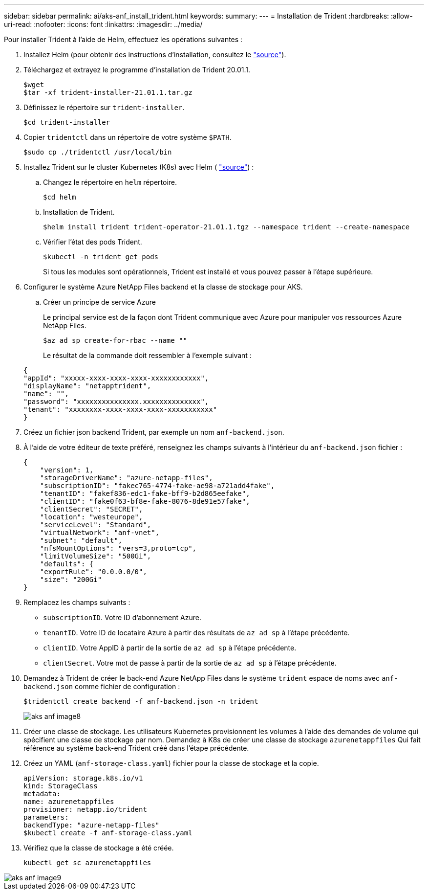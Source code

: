 ---
sidebar: sidebar 
permalink: ai/aks-anf_install_trident.html 
keywords:  
summary:  
---
= Installation de Trident
:hardbreaks:
:allow-uri-read: 
:nofooter: 
:icons: font
:linkattrs: 
:imagesdir: ../media/


[role="lead"]
Pour installer Trident à l'aide de Helm, effectuez les opérations suivantes :

. Installez Helm (pour obtenir des instructions d'installation, consultez le https://helm.sh/docs/intro/install/["source"^]).
. Téléchargez et extrayez le programme d'installation de Trident 20.01.1.
+
....
$wget
$tar -xf trident-installer-21.01.1.tar.gz
....
. Définissez le répertoire sur `trident-installer`.
+
....
$cd trident-installer
....
. Copier `tridentctl` dans un répertoire de votre système `$PATH`.
+
....
$sudo cp ./tridentctl /usr/local/bin
....
. Installez Trident sur le cluster Kubernetes (K8s) avec Helm ( https://scaleoutsean.github.io/2021/02/02/trident-21.01-install-with-helm-on-netapp-hci.html["source"^]) :
+
.. Changez le répertoire en `helm` répertoire.
+
....
$cd helm
....
.. Installation de Trident.
+
....
$helm install trident trident-operator-21.01.1.tgz --namespace trident --create-namespace
....
.. Vérifier l'état des pods Trident.
+
....
$kubectl -n trident get pods
....
+
Si tous les modules sont opérationnels, Trident est installé et vous pouvez passer à l'étape supérieure.



. Configurer le système Azure NetApp Files backend et la classe de stockage pour AKS.
+
.. Créer un principe de service Azure
+
Le principal service est de la façon dont Trident communique avec Azure pour manipuler vos ressources Azure NetApp Files.

+
....
$az ad sp create-for-rbac --name ""
....
+
Le résultat de la commande doit ressembler à l'exemple suivant :

+
....
{
"appId": "xxxxx-xxxx-xxxx-xxxx-xxxxxxxxxxxx", 
"displayName": "netapptrident", 
"name": "", 
"password": "xxxxxxxxxxxxxxx.xxxxxxxxxxxxxx", 
"tenant": "xxxxxxxx-xxxx-xxxx-xxxx-xxxxxxxxxxx"
} 
....


. Créez un fichier json backend Trident, par exemple un nom `anf-backend.json`.
. À l'aide de votre éditeur de texte préféré, renseignez les champs suivants à l'intérieur du `anf-backend.json` fichier :
+
....
{
    "version": 1,
    "storageDriverName": "azure-netapp-files",
    "subscriptionID": "fakec765-4774-fake-ae98-a721add4fake",
    "tenantID": "fakef836-edc1-fake-bff9-b2d865eefake",
    "clientID": "fake0f63-bf8e-fake-8076-8de91e57fake",
    "clientSecret": "SECRET",
    "location": "westeurope",
    "serviceLevel": "Standard",
    "virtualNetwork": "anf-vnet",
    "subnet": "default",
    "nfsMountOptions": "vers=3,proto=tcp",
    "limitVolumeSize": "500Gi",
    "defaults": {
    "exportRule": "0.0.0.0/0",
    "size": "200Gi"
}
....
. Remplacez les champs suivants :
+
** `subscriptionID`. Votre ID d'abonnement Azure.
** `tenantID`. Votre ID de locataire Azure à partir des résultats de `az ad sp` à l'étape précédente.
** `clientID`. Votre AppID à partir de la sortie de `az ad sp` à l'étape précédente.
** `clientSecret`. Votre mot de passe à partir de la sortie de `az ad sp` à l'étape précédente.


. Demandez à Trident de créer le back-end Azure NetApp Files dans le système `trident` espace de noms avec `anf-backend.json` comme fichier de configuration :
+
....
$tridentctl create backend -f anf-backend.json -n trident
....
+
image::aks-anf_image8.png[aks anf image8]

. Créer une classe de stockage. Les utilisateurs Kubernetes provisionnent les volumes à l'aide des demandes de volume qui spécifient une classe de stockage par nom. Demandez à K8s de créer une classe de stockage `azurenetappfiles` Qui fait référence au système back-end Trident créé dans l'étape précédente.
. Créez un YAML (`anf-storage-class.yaml`) fichier pour la classe de stockage et la copie.
+
....
apiVersion: storage.k8s.io/v1
kind: StorageClass
metadata:
name: azurenetappfiles
provisioner: netapp.io/trident
parameters:
backendType: "azure-netapp-files"
$kubectl create -f anf-storage-class.yaml
....
. Vérifiez que la classe de stockage a été créée.
+
....
kubectl get sc azurenetappfiles
....


image::aks-anf_image9.png[aks anf image9]
